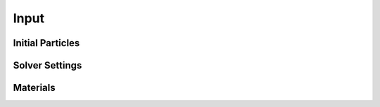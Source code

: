 Input
=====

Initial Particles
-----------------

Solver Settings
---------------

Materials
---------
